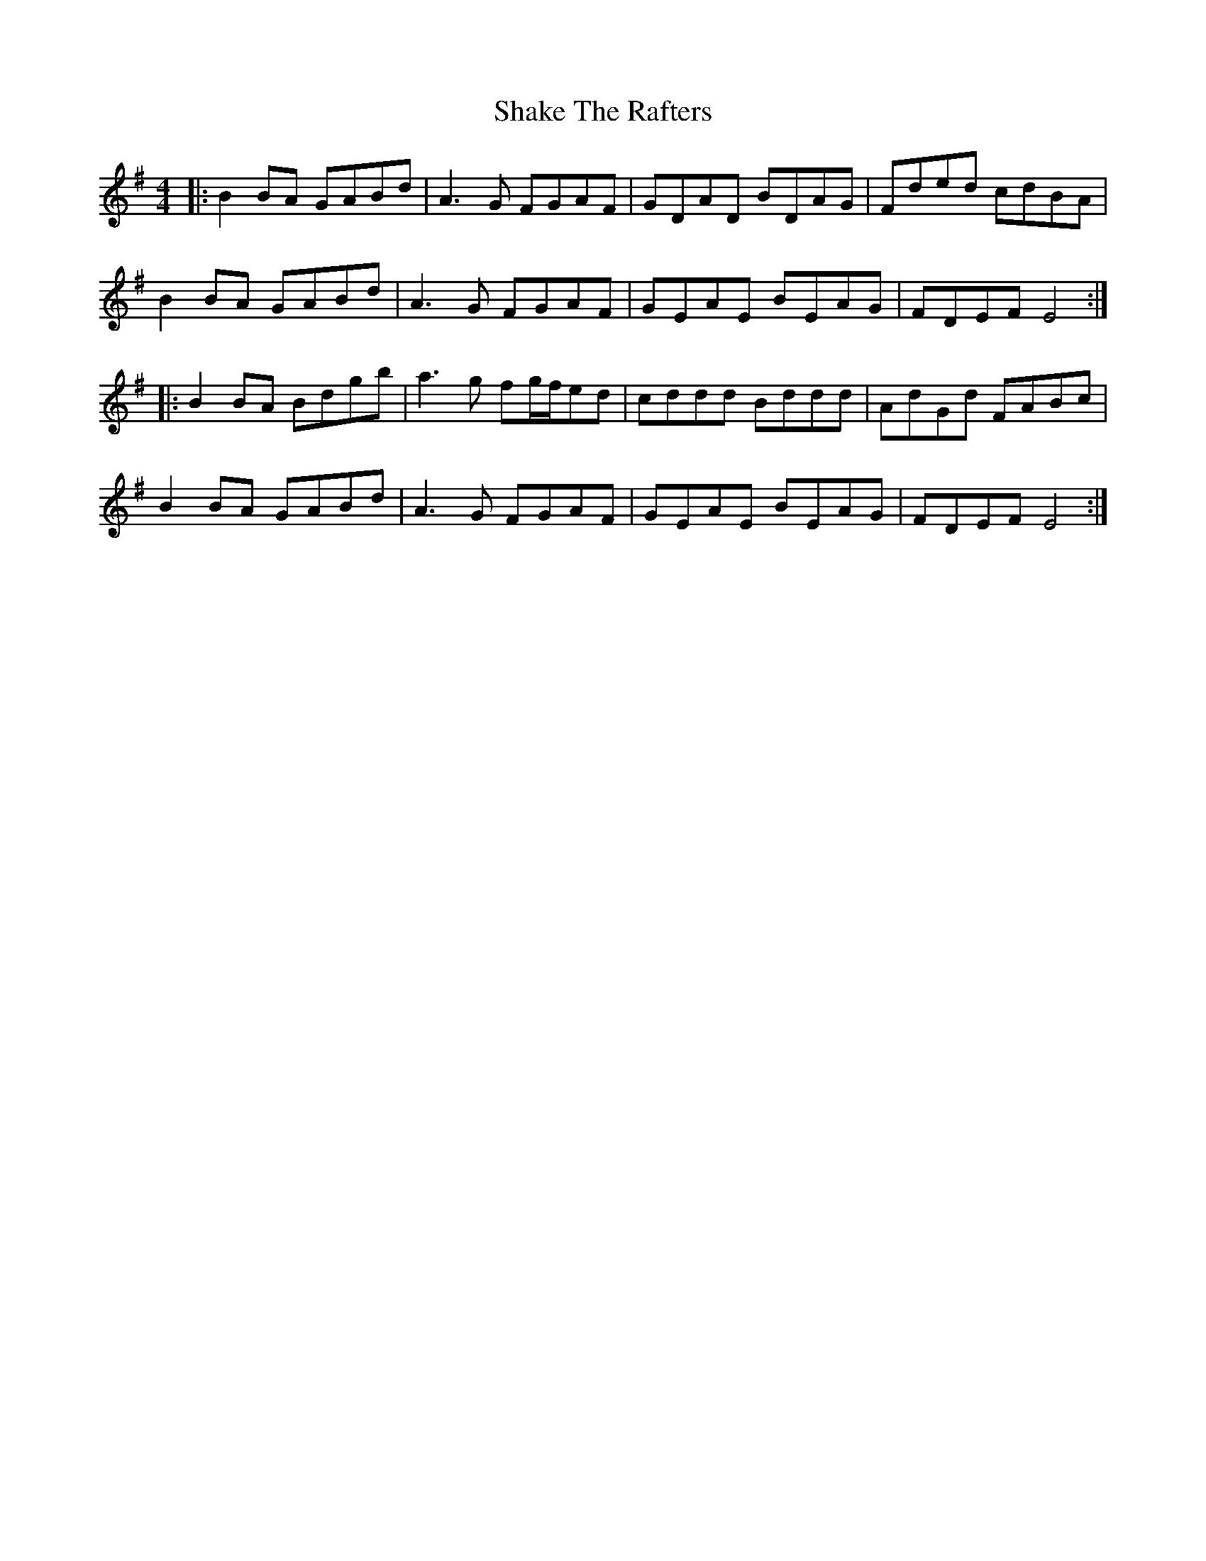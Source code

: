 X: 36588
T: Shake The Rafters
R: reel
M: 4/4
K: Gmajor
|:B2BA GABd|A3G FGAF|GDAD BDAG|Fded cdBA|
B2BA GABd|A3G FGAF|GEAE BEAG|FDEF E4:|
|:B2BA Bdgb|a3g fg/f/ed|cddd Bddd|AdGd FABc|
B2BA GABd|A3G FGAF|GEAE BEAG|FDEF E4:|

